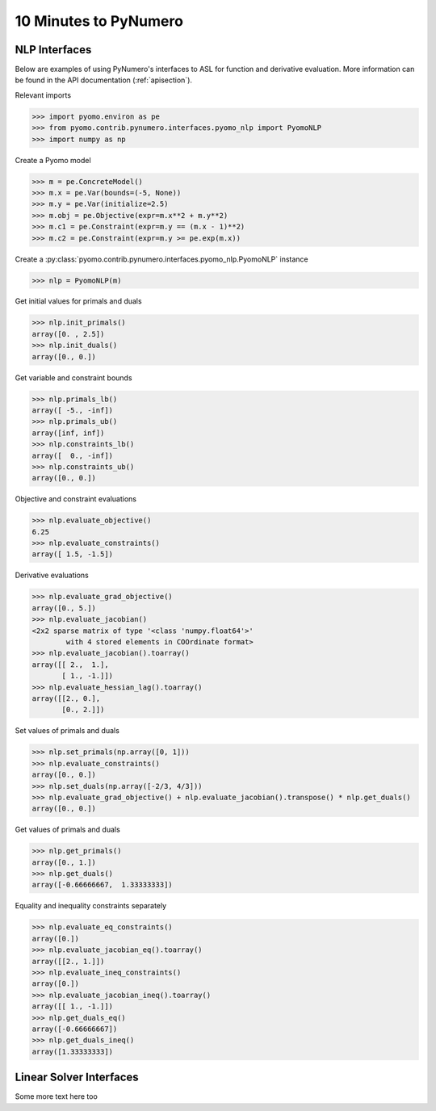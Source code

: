 10 Minutes to PyNumero
======================

NLP Interfaces
--------------

Below are examples of using PyNumero's interfaces to ASL for function
and derivative evaluation. More information can be found in the API
documentation (:ref:`apisection`).

Relevant imports

.. code-block:: python

   >>> import pyomo.environ as pe
   >>> from pyomo.contrib.pynumero.interfaces.pyomo_nlp import PyomoNLP
   >>> import numpy as np

Create a Pyomo model

.. code-block:: python

   >>> m = pe.ConcreteModel()
   >>> m.x = pe.Var(bounds=(-5, None))
   >>> m.y = pe.Var(initialize=2.5)
   >>> m.obj = pe.Objective(expr=m.x**2 + m.y**2)
   >>> m.c1 = pe.Constraint(expr=m.y == (m.x - 1)**2)
   >>> m.c2 = pe.Constraint(expr=m.y >= pe.exp(m.x))

Create a :py:class:`pyomo.contrib.pynumero.interfaces.pyomo_nlp.PyomoNLP` instance

.. code-block:: python
   
   >>> nlp = PyomoNLP(m)

Get initial values for primals and duals

.. code-block:: python

   >>> nlp.init_primals()
   array([0. , 2.5])
   >>> nlp.init_duals()
   array([0., 0.])

Get variable and constraint bounds

.. code-block:: python

   >>> nlp.primals_lb()
   array([ -5., -inf])
   >>> nlp.primals_ub()
   array([inf, inf])
   >>> nlp.constraints_lb()
   array([  0., -inf])
   >>> nlp.constraints_ub()
   array([0., 0.])

Objective and constraint evaluations

.. code-block:: python

   >>> nlp.evaluate_objective()
   6.25
   >>> nlp.evaluate_constraints()
   array([ 1.5, -1.5])

Derivative evaluations

.. code-block:: python

   >>> nlp.evaluate_grad_objective()
   array([0., 5.])
   >>> nlp.evaluate_jacobian()
   <2x2 sparse matrix of type '<class 'numpy.float64'>'
           with 4 stored elements in COOrdinate format>
   >>> nlp.evaluate_jacobian().toarray()
   array([[ 2.,  1.],
          [ 1., -1.]])
   >>> nlp.evaluate_hessian_lag().toarray()
   array([[2., 0.],
          [0., 2.]])

Set values of primals and duals

.. code-block:: python

   >>> nlp.set_primals(np.array([0, 1]))
   >>> nlp.evaluate_constraints()
   array([0., 0.])
   >>> nlp.set_duals(np.array([-2/3, 4/3]))
   >>> nlp.evaluate_grad_objective() + nlp.evaluate_jacobian().transpose() * nlp.get_duals()
   array([0., 0.])

Get values of primals and duals

.. code-block:: python

   >>> nlp.get_primals()
   array([0., 1.])
   >>> nlp.get_duals()
   array([-0.66666667,  1.33333333])

Equality and inequality constraints separately

.. code-block:: python

   >>> nlp.evaluate_eq_constraints()
   array([0.])
   >>> nlp.evaluate_jacobian_eq().toarray()
   array([[2., 1.]])
   >>> nlp.evaluate_ineq_constraints()
   array([0.])
   >>> nlp.evaluate_jacobian_ineq().toarray()
   array([[ 1., -1.]])
   >>> nlp.get_duals_eq()
   array([-0.66666667])
   >>> nlp.get_duals_ineq()
   array([1.33333333])


Linear Solver Interfaces
------------------------

Some more text here too

